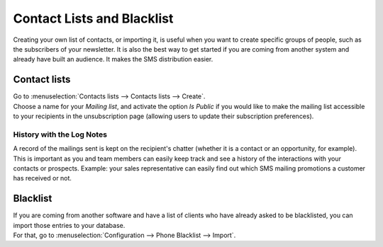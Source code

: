 ===========================
Contact Lists and Blacklist
===========================

Creating your own list of contacts, or importing it, is useful when you want to create specific
groups of people, such as the subscribers of your newsletter. It is also the best way to get started
if you are coming from another system and already have built an audience. It makes the SMS
distribution easier.

Contact lists
=============

| Go to :menuselection:`Contacts lists --> Contacts lists --> Create`.
| Choose a name for your *Mailing list*, and activate the option *Is Public* if you would like to
  make the mailing list accessible to your recipients in the unsubscription page (allowing users to
  update their subscription preferences).

.. image:: ./media/sms_marketing9.png
   :align: center

History with the Log Notes
--------------------------

| A record of the mailings sent is kept on the recipient's chatter (whether it is a contact or
  an opportunity, for example).
| This is important as you and team members can easily keep track and see a history of the
  interactions with your contacts or prospects. Example: your sales representative can easily find
  out which SMS mailing promotions a customer has received or not.

.. image:: ./media/sms_marketing10.png
   :align: center
   :height: 300

Blacklist
=========

| If you are coming from another software and have a list of clients who have already asked to be
  blacklisted, you can import those entries to your database.
| For that, go to :menuselection:`Configuration --> Phone Blacklist --> Import`.

.. image:: ./media/sms_marketing11.png
   :align: center